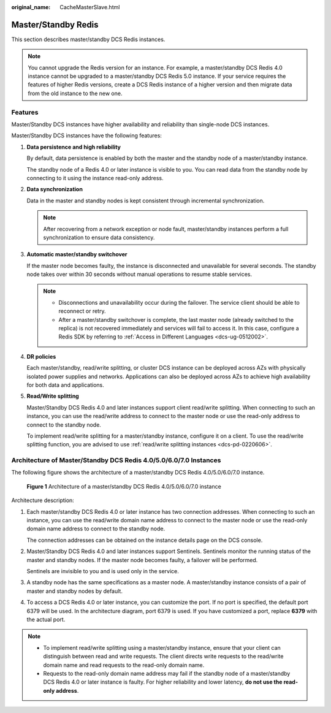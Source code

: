 :original_name: CacheMasterSlave.html

.. _CacheMasterSlave:

Master/Standby Redis
====================

This section describes master/standby DCS Redis instances.

.. note::

   You cannot upgrade the Redis version for an instance. For example, a master/standby DCS Redis 4.0 instance cannot be upgraded to a master/standby DCS Redis 5.0 instance. If your service requires the features of higher Redis versions, create a DCS Redis instance of a higher version and then migrate data from the old instance to the new one.

Features
--------

Master/Standby DCS instances have higher availability and reliability than single-node DCS instances.

Master/Standby DCS instances have the following features:

#. **Data persistence and high reliability**

   By default, data persistence is enabled by both the master and the standby node of a master/standby instance.

   The standby node of a Redis 4.0 or later instance is visible to you. You can read data from the standby node by connecting to it using the instance read-only address.

#. **Data synchronization**

   Data in the master and standby nodes is kept consistent through incremental synchronization.

   .. note::

      After recovering from a network exception or node fault, master/standby instances perform a full synchronization to ensure data consistency.

#. **Automatic master/standby switchover**

   If the master node becomes faulty, the instance is disconnected and unavailable for several seconds. The standby node takes over within 30 seconds without manual operations to resume stable services.

   .. note::

      -  Disconnections and unavailability occur during the failover. The service client should be able to reconnect or retry.
      -  After a master/standby switchover is complete, the last master node (already switched to the replica) is not recovered immediately and services will fail to access it. In this case, configure a Redis SDK by referring to :ref:`Access in Different Languages <dcs-ug-0512002>`.

#. **DR policies**

   Each master/standby, read/write splitting, or cluster DCS instance can be deployed across AZs with physically isolated power supplies and networks. Applications can also be deployed across AZs to achieve high availability for both data and applications.

#. **Read/Write splitting**

   Master/Standby DCS Redis 4.0 and later instances support client read/write splitting. When connecting to such an instance, you can use the read/write address to connect to the master node or use the read-only address to connect to the standby node.

   To implement read/write splitting for a master/standby instance, configure it on a client. To use the read/write splitting function, you are advised to use :ref:`read/write splitting instances <dcs-pd-0220606>`.

.. _cachemasterslave__section5805185095215:

Architecture of Master/Standby DCS Redis 4.0/5.0/6.0/7.0 Instances
------------------------------------------------------------------

The following figure shows the architecture of a master/standby DCS Redis 4.0/5.0/6.0/7.0 instance.


.. figure:: /_static/images/en-us_image_0000001528638365.png
   :alt: **Figure 1** Architecture of a master/standby DCS Redis 4.0/5.0/6.0/7.0 instance

   **Figure 1** Architecture of a master/standby DCS Redis 4.0/5.0/6.0/7.0 instance

Architecture description:

#. Each master/standby DCS Redis 4.0 or later instance has two connection addresses. When connecting to such an instance, you can use the read/write domain name address to connect to the master node or use the read-only domain name address to connect to the standby node.

   The connection addresses can be obtained on the instance details page on the DCS console.

#. Master/Standby DCS Redis 4.0 and later instances support Sentinels. Sentinels monitor the running status of the master and standby nodes. If the master node becomes faulty, a failover will be performed.

   Sentinels are invisible to you and is used only in the service.

#. A standby node has the same specifications as a master node. A master/standby instance consists of a pair of master and standby nodes by default.

#. To access a DCS Redis 4.0 or later instance, you can customize the port. If no port is specified, the default port 6379 will be used. In the architecture diagram, port 6379 is used. If you have customized a port, replace **6379** with the actual port.

.. note::

   -  To implement read/write splitting using a master/standby instance, ensure that your client can distinguish between read and write requests. The client directs write requests to the read/write domain name and read requests to the read-only domain name.
   -  Requests to the read-only domain name address may fail if the standby node of a master/standby DCS Redis 4.0 or later instance is faulty. For higher reliability and lower latency, **do not use the read-only address**.
